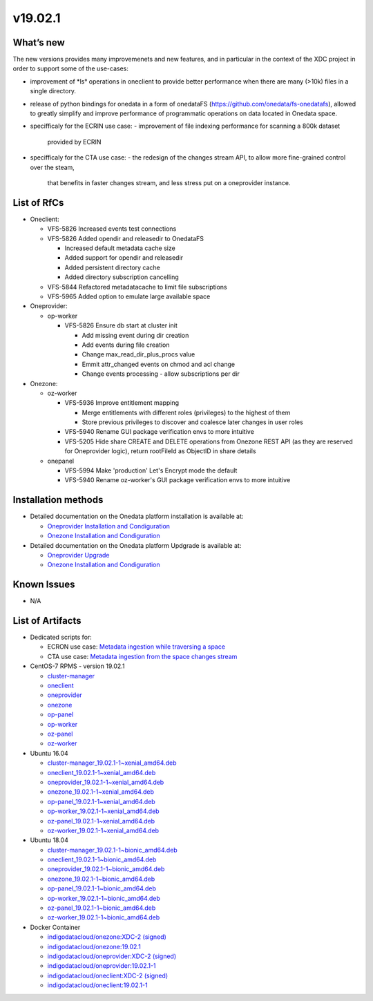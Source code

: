 v19.02.1
------------

What’s new
~~~~~~~~~~

The new versions provides many improvemenets and new features, and in particular in the
context of the XDC project in order to support some of the use-cases:

- improvement of *ls° operations in oneclient to provide better performance when there are many (>10k) files in a single directory.
- release of python bindings for onedata in a form of onedataFS (https://github.com/onedata/fs-onedatafs), allowed to greatly simplify and improve performance of programmatic operations on data located in Onedata space.
- specifficaly for the ECRIN use case:
  - improvement of file indexing performance for scanning a 800k dataset 
    provided by ECRIN
- specifficaly for the CTA use case:
  - the redesign of the changes stream API, to allow more fine-grained control over the steam, 
    that benefits in faster changes stream, and less stress put on a oneprovider instance.


List of RfCs
~~~~~~~~~~~~
- Oneclient:

  - VFS-5826 Increased events test connections
  - VFS-5826 Added opendir and releasedir to OnedataFS

    - Increased default metadata cache size
    - Added support for opendir and releasedir
    - Added persistent directory cache
    - Added directory subscription cancelling
  - VFS-5844 Refactored metadatacache to limit file subscriptions
  - VFS-5965 Added option to emulate large available space
  
- Oneprovider:

  - op-worker

    - VFS-5826 Ensure db start at cluster init

      - Add missing event during dir creation
      - Add events during file creation
      - Change max_read_dir_plus_procs value
      - Emmit attr_changed events on chmod and acl change
      - Change events processing - allow subscriptions per dir 
      
- Onezone:

  - oz-worker

    - VFS-5936 Improve entitlement mapping

      - Merge entitlements with different roles (privileges) to the highest of them
      - Store previous privileges to discover and coalesce later changes in user roles

    - VFS-5940 Rename GUI package verification envs to more intuitive
    - VFS-5205 Hide share CREATE and DELETE operations from Onezone REST API (as they 
      are reserved for Oneprovider logic), return rootFileId as ObjectID in share details

  - onepanel

    - VFS-5994 Make 'production' Let's Encrypt mode the default
    - VFS-5940 Rename oz-worker's GUI package verification envs to more intuitive

Installation methods
~~~~~~~~~~~~~~~~~~~~

- Detailed documentation on the Onedata platform installation is available at:

  - `Oneprovider Installation and Condiguration <https://onedata.org/#/home/documentation/doc/administering_onedata/deployment_tutorial.html>`_ 
  - `Onezone Installation and Condiguration <https://onedata.org/#/home/documentation/doc/administering_onedata/onezone_tutorial.html>`_ 

- Detailed documentation on the Onedata platform Updgrade is available at:

  - `Oneprovider Upgrade <https://onedata.org/#/home/documentation/doc/administering_onedata/oneprovider_tutorial[upgrading].html>`_ 
  - `Onezone Installation and Condiguration <https://onedata.org/#/home/documentation/doc/administering_onedata/onezone_tutorial[upgrading].html>`_ 

Known Issues
~~~~~~~~~~~~

- N/A

List of Artifacts
~~~~~~~~~~~~~~~~~

- Dedicated scripts for:

  - ECRON use case: `Metadata ingestion while traversing a space <https://github.com/indigo-dc/onedata-samples/tree/v1.2/metadata/space-traverse>`_
  - CTA use case: `Metadata ingestion from the space changes stream <https://github.com/indigo-dc/onedata-samples/tree/v1.2/metadata/changes-stream>`_

- CentOS-7 RPMS - version 19.02.1

  - `cluster-manager <https://repo.indigo-datacloud.eu/repository/xdc/production/2/centos7/x86_64/base/repoview/cluster-manager.html>`_
  - `oneclient <https://repo.indigo-datacloud.eu/repository/xdc/production/2/centos7/x86_64/base/repoview/oneclient.html>`_
  - `oneprovider <https://repo.indigo-datacloud.eu/repository/xdc/production/2/centos7/x86_64/base/repoview/oneprovider.html>`_
  - `onezone <https://repo.indigo-datacloud.eu/repository/xdc/production/2/centos7/x86_64/base/repoview/onezone.html>`_
  - `op-panel <https://repo.indigo-datacloud.eu/repository/xdc/production/2/centos7/x86_64/base/repoview/op-panel.html>`_
  - `op-worker <https://repo.indigo-datacloud.eu/repository/xdc/production/2/centos7/x86_64/base/repoview/op-worker.html>`_
  - `oz-panel <https://repo.indigo-datacloud.eu/repository/xdc/production/2/centos7/x86_64/base/repoview/oz-panel.html>`_
  - `oz-worker <https://repo.indigo-datacloud.eu/repository/xdc/production/2/centos7/x86_64/base/repoview/oz-worker.html>`_

- Ubuntu 16.04

  - `cluster-manager_19.02.1-1~xenial_amd64.deb <https://repo.indigo-datacloud.eu/repository/xdc/production/2/ubuntu/dists/xenial/main/binary-amd64/cluster-manager_19.02.1-1~xenial_amd64.deb>`_
  - `oneclient_19.02.1-1~xenial_amd64.deb <https://repo.indigo-datacloud.eu/repository/xdc/production/2/ubuntu/dists/xenial/main/binary-amd64/oneclient_19.02.1-1~xenial_amd64.deb>`_
  - `oneprovider_19.02.1-1~xenial_amd64.deb <https://repo.indigo-datacloud.eu/repository/xdc/production/2/ubuntu/dists/xenial/main/binary-amd64/oneprovider_19.02.1-1~xenial_amd64.deb>`_
  - `onezone_19.02.1-1~xenial_amd64.deb <https://repo.indigo-datacloud.eu/repository/xdc/production/2/ubuntu/dists/xenial/main/binary-amd64/onezone_19.02.1-1~xenial_amd64.deb>`_
  - `op-panel_19.02.1-1~xenial_amd64.deb <https://repo.indigo-datacloud.eu/repository/xdc/production/2/ubuntu/dists/xenial/main/binary-amd64/op-panel_19.02.1-1~xenial_amd64.deb>`_
  - `op-worker_19.02.1-1~xenial_amd64.deb <https://repo.indigo-datacloud.eu/repository/xdc/production/2/ubuntu/dists/xenial/main/binary-amd64/op-worker_19.02.1-1~xenial_amd64.deb>`_
  - `oz-panel_19.02.1-1~xenial_amd64.deb <https://repo.indigo-datacloud.eu/repository/xdc/production/2/ubuntu/dists/xenial/main/binary-amd64/oz-panel_19.02.1-1~xenial_amd64.deb>`_
  - `oz-worker_19.02.1-1~xenial_amd64.deb <https://repo.indigo-datacloud.eu/repository/xdc/production/2/ubuntu/dists/xenial/main/binary-amd64/oz-worker_19.02.1-1~xenial_amd64.deb>`_

- Ubuntu 18.04

  - `cluster-manager_19.02.1-1~bionic_amd64.deb <https://repo.indigo-datacloud.eu/repository/xdc/production/2/ubuntu/dists/bionic/main/binary-amd64/cluster-manager_19.02.1-1~bionic_amd64.deb>`_
  - `oneclient_19.02.1-1~bionic_amd64.deb <https://repo.indigo-datacloud.eu/repository/xdc/production/2/ubuntu/dists/bionic/main/binary-amd64/oneclient_19.02.1-1~bionic_amd64.deb>`_
  - `oneprovider_19.02.1-1~bionic_amd64.deb <https://repo.indigo-datacloud.eu/repository/xdc/production/2/ubuntu/dists/bionic/main/binary-amd64/oneprovider_19.02.1-1~bionic_amd64.deb>`_
  - `onezone_19.02.1-1~bionic_amd64.deb <https://repo.indigo-datacloud.eu/repository/xdc/production/2/ubuntu/dists/bionic/main/binary-amd64/onezone_19.02.1-1~bionic_amd64.deb>`_
  - `op-panel_19.02.1-1~bionic_amd64.deb <https://repo.indigo-datacloud.eu/repository/xdc/production/2/ubuntu/dists/bionic/main/binary-amd64/ op-panel_19.02.1-1~bionic_amd64.deb>`_
  - `op-worker_19.02.1-1~bionic_amd64.deb <https://repo.indigo-datacloud.eu/repository/xdc/production/2/ubuntu/dists/bionic/main/binary-amd64/op-worker_19.02.1-1~bionic_amd64.deb>`_
  - `oz-panel_19.02.1-1~bionic_amd64.deb <https://repo.indigo-datacloud.eu/repository/xdc/production/2/ubuntu/dists/bionic/main/binary-amd64/oz-panel_19.02.1-1~bionic_amd64.deb>`_
  - `oz-worker_19.02.1-1~bionic_amd64.deb <https://repo.indigo-datacloud.eu/repository/xdc/production/2/ubuntu/dists/bionic/main/binary-amd64/oz-worker_19.02.1-1~bionic_amd64.deb>`_

- Docker Container

  - `indigodatacloud/onezone:XDC-2 (signed) <https://hub.docker.com/r/indigodatacloud/onezone/tags>`_
  - `indigodatacloud/onezone:19.02.1 <https://hub.docker.com/layers/indigodatacloud/oneclient/19.02.1/images/sha256-cfae5ffb0cd3d6e073f3a4d35f26a8964781206cc7eae1846447e46129eb270a?context=repo>`_
  - `indigodatacloud/oneprovider:XDC-2 (signed) <https://hub.docker.com/r/indigodatacloud/oneprovider/tags>`_
  - `indigodatacloud/oneprovider:19.02.1-1 <https://hub.docker.com/layers/indigodatacloud/oneprovider/19.02.1/images/sha256-1968838645b5aaab1d487f2ba55997c64b703c35734bc88f5fcb340986ae8b4b?context=repo>`_
  - `indigodatacloud/oneclient:XDC-2 (signed) <https://hub.docker.com/r/indigodatacloud/oneclient/tags>`_
  - `indigodatacloud/oneclient:19.02.1-1 <https://hub.docker.com/layers/indigodatacloud/oneclient/19.02.1/images/sha256-cfae5ffb0cd3d6e073f3a4d35f26a8964781206cc7eae1846447e46129eb270a?context=repo>`_
